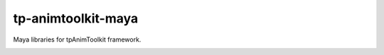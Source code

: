 tp-animtoolkit-maya
============================================================

Maya libraries for tpAnimToolkit framework.

.. image:: https://travis-ci.com/tpAnimToolkit/tp-animtoolkit-maya.svg?branch=main&kill_cache=1
    :target: https://travis-ci.com/tpAnimToolkit/tp-animtoolkit-maya

.. image:: https://coveralls.io/repos/github/tpRigToolkit/tp-animtoolkit-maya/badge.svg?branch=main&kill_cache=1
    :target: https://coveralls.io/github/tpAnimToolkit/tp-animtoolkit-maya?branch=master

.. image:: https://img.shields.io/badge/docs-sphinx-orange
    :target: https://tpAnimToolkit.github.io/tp-animtoolkit-maya/

.. image:: https://img.shields.io/github/license/tpAnimToolkit/tp-animtoolkit-maya
    :target: https://github.com/tpAnimToolkit/tp-animtoolkit-maya/blob/master/LICENSE

.. image:: https://img.shields.io/pypi/v/tp-animtoolkit-maya?branch=main&kill_cache=1
    :target: https://pypi.org/project/tp-animtoolkit-maya/

.. image:: https://img.shields.io/badge/code_style-pep8-blue
    :target: https://www.python.org/dev/peps/pep-0008/